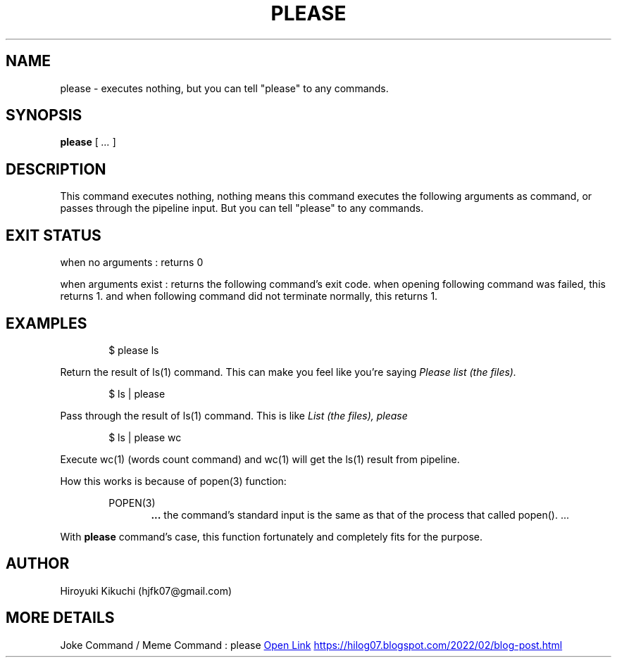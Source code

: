 .\"
.\" Manpage of please command
.\"  Copyright 2023 Hiroyuki Kikuchi (hjfk07@gmail.com)
.\"
.\"	@(#)please.1
.\"
.TH PLEASE 1 "Janualy 5, 2023"
.SH NAME
please \- executes nothing, but you can tell "please" to any commands.

.SH SYNOPSIS
.B please
[
.I ...
]
.SH DESCRIPTION
This command executes nothing, nothing means this command executes the following arguments as command, 
or passes through the pipeline input. But you can tell "please" to any commands.

.SH EXIT STATUS
when no arguments : returns 0
.PP
when arguments exist : returns the following command's exit code. when opening following command was failed, 
this returns 1. and when following command did not terminate normally, this returns 1.

.SH EXAMPLES
.PP
.RS 6
$ please ls
.RE
.PP
Return the result of ls(1) command. This can make you feel like you're saying 
.I "Please list (the files)."
.PP
.RS 6
$ ls | please
.RE
.PP
Pass through the result of ls(1) command. This is like 
.I "List (the files), please"
.PP
.RS 6
$ ls | please wc
.RE
.PP
Execute wc(1) (words count command) and wc(1) will get the ls(1) result from pipeline.
.PP
How this works is because of popen(3) function:
.PP
.RS 6
POPEN(3)
.RE
.RS 12
.B ...
the command's standard input is the same as that of the process that called popen(). ...
.RE
.PP
With 
.B please
command's case, this function fortunately and completely fits for the purpose.

.SH AUTHOR
Hiroyuki Kikuchi (hjfk07@gmail.com)

.SH MORE DETAILS
Joke Command / Meme Command : please
.\" リンクの書き方が不明だったため両方書いておく。
.URL https://hilog07.blogspot.com/2022/02/blog-post.html "Open Link"
.UR https://hilog07.blogspot.com/2022/02/blog-post.html
.UE
